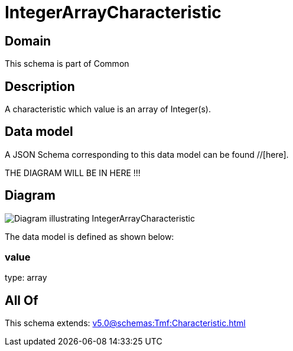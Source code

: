 = IntegerArrayCharacteristic

[#domain]
== Domain

This schema is part of Common

[#description]
== Description
A characteristic which value is an array of Integer(s).


[#data_model]
== Data model

A JSON Schema corresponding to this data model can be found //[here].

THE DIAGRAM WILL BE IN HERE !!!

[#diagram]
== Diagram
image::Resource_IntegerArrayCharacteristic.png[Diagram illustrating IntegerArrayCharacteristic]


The data model is defined as shown below:


=== value
type: array


[#all_of]
== All Of

This schema extends: xref:v5.0@schemas:Tmf:Characteristic.adoc[]
